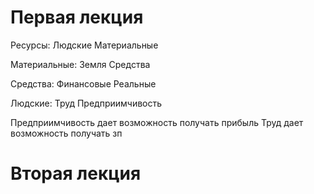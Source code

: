 * Первая лекция

Ресурсы:
Людские Материальные

Материальные:
Земля Средства

Средства:
Финансовые Реальные

Людские:
Труд Предприимчивость

Предприимчивость дает возможность получать прибыль
Труд дает возможность получать зп


* Вторая лекция
